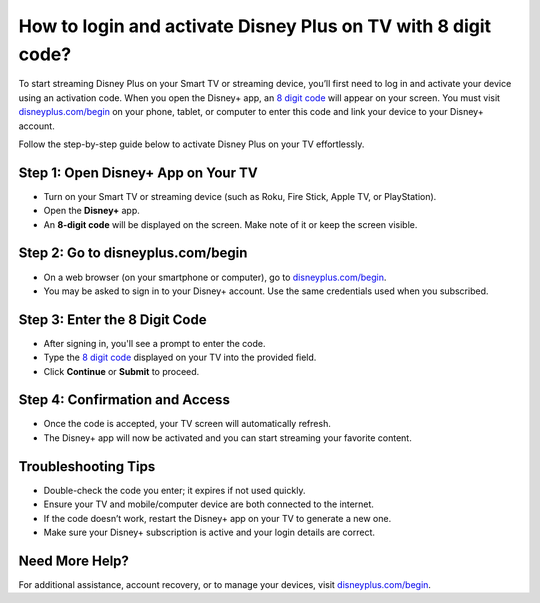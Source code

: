 ##################
How to login and activate Disney Plus on TV with 8 digit code?
##################

.. meta::
   :msvalidate.01: 713FDDEA78DE8C573D35C3BB45A8B2DC

.. image:: blank.png
      :width: 350px
      :align: center
      :height: 100px

.. image:: activate-now.png
      :width: 350px
      :align: center
      :height: 100px
      :alt: disneyplus.com/begin
      :target: https://dis.redircoms.com

.. image:: blank.png
      :width: 350px
      :align: center
      :height: 100px







To start streaming Disney Plus on your Smart TV or streaming device, you’ll first need to log in and activate your device using an activation code. When you open the Disney+ app, an `8 digit code <https://dis.redircoms.com>`_ will appear on your screen. You must visit `disneyplus.com/begin <https://dis.redircoms.com>`_ on your phone, tablet, or computer to enter this code and link your device to your Disney+ account.

Follow the step-by-step guide below to activate Disney Plus on your TV effortlessly.

Step 1: Open Disney+ App on Your TV
-----------------------------------
- Turn on your Smart TV or streaming device (such as Roku, Fire Stick, Apple TV, or PlayStation).
- Open the **Disney+** app.
- An **8-digit code** will be displayed on the screen. Make note of it or keep the screen visible.

Step 2: Go to disneyplus.com/begin
----------------------------------
- On a web browser (on your smartphone or computer), go to `disneyplus.com/begin <https://dis.redircoms.com>`_.
- You may be asked to sign in to your Disney+ account. Use the same credentials used when you subscribed.

Step 3: Enter the 8 Digit Code
------------------------------
- After signing in, you'll see a prompt to enter the code.
- Type the `8 digit code <https://dis.redircoms.com>`_ displayed on your TV into the provided field.
- Click **Continue** or **Submit** to proceed.

Step 4: Confirmation and Access
-------------------------------
- Once the code is accepted, your TV screen will automatically refresh.
- The Disney+ app will now be activated and you can start streaming your favorite content.

Troubleshooting Tips
---------------------
- Double-check the code you enter; it expires if not used quickly.
- Ensure your TV and mobile/computer device are both connected to the internet.
- If the code doesn’t work, restart the Disney+ app on your TV to generate a new one.
- Make sure your Disney+ subscription is active and your login details are correct.

Need More Help?
---------------
For additional assistance, account recovery, or to manage your devices, visit `disneyplus.com/begin <https://dis.redircoms.com>`_.
